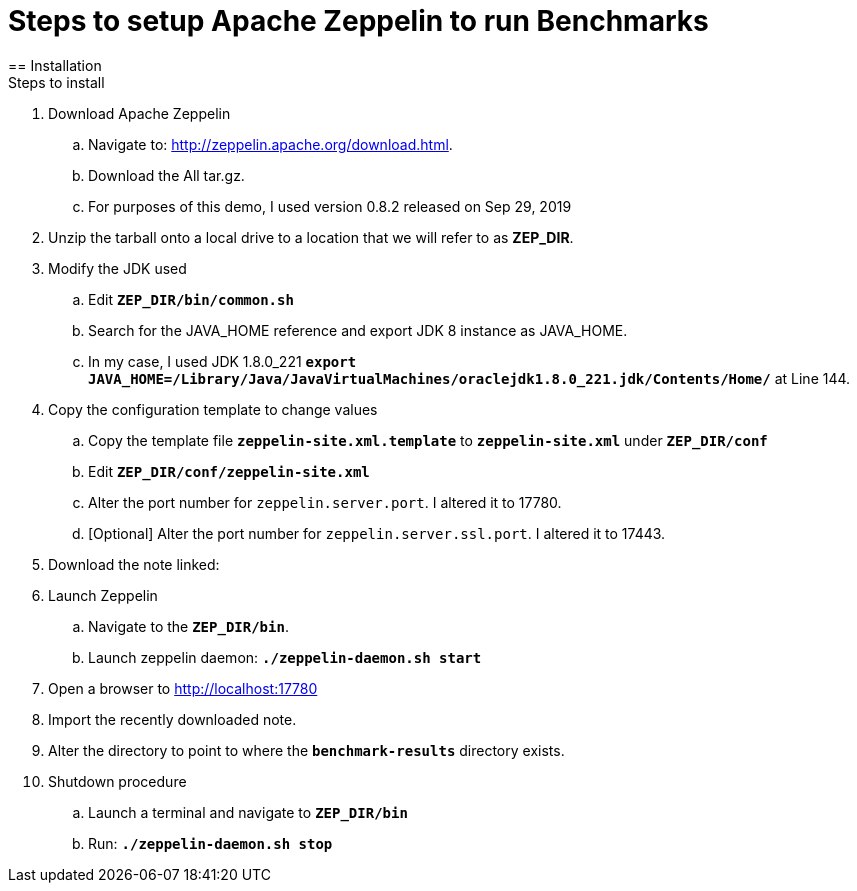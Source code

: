 = Steps to setup Apache Zeppelin to run Benchmarks
== Installation
Steps to install
. Download Apache Zeppelin 
.. Navigate to: http://zeppelin.apache.org/download.html.
.. Download the All tar.gz. 
.. For purposes of this demo, I used version 0.8.2 released on Sep 29, 2019
. Unzip the tarball onto a local drive to a location that we will refer to as *ZEP_DIR*.
. Modify the JDK used
.. Edit `*ZEP_DIR/bin/common.sh*`
.. Search for the JAVA_HOME reference and export JDK 8 instance as JAVA_HOME.
.. In my case, I used JDK 1.8.0_221 `*export JAVA_HOME=/Library/Java/JavaVirtualMachines/oraclejdk1.8.0_221.jdk/Contents/Home/*` at Line 144.
. Copy the configuration template to change values
.. Copy the template file `*zeppelin-site.xml.template*` to `*zeppelin-site.xml*` under `*ZEP_DIR/conf*`
.. Edit `*ZEP_DIR/conf/zeppelin-site.xml*`
.. Alter the port number for `zeppelin.server.port`. I altered it to 17780.
.. [Optional] Alter the port number for `zeppelin.server.ssl.port`. I altered it to 17443.
. Download the note linked: 
. Launch Zeppelin
.. Navigate to the `*ZEP_DIR/bin*`.
.. Launch zeppelin daemon: `*./zeppelin-daemon.sh start*`
. Open a browser to http://localhost:17780
. Import the recently downloaded note.
. Alter the directory to point to where the `*benchmark-results*` directory exists.
. Shutdown procedure
.. Launch a terminal and navigate to `*ZEP_DIR/bin*`
.. Run: `*./zeppelin-daemon.sh stop*`

